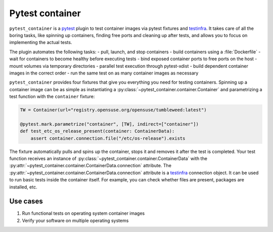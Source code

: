 Pytest container
================

.. image:: https://github.com/dcermak/pytest_container/actions/workflows/ci.yml/badge.svg
           :target: https://github.com/dcermak/pytest_container/actions/workflows/ci.yml

.. image:: https://github.com/dcermak/pytest_container/actions/workflows/codeql-analysis.yml/badge.svg
           :target: https://github.com/dcermak/pytest_container/actions/workflows/codeql-analysis.yml

.. image:: https://codecov.io/gh/dcermak/pytest_container/branch/main/graph/badge.svg?token=D16Q2PGL67
           :target: https://codecov.io/gh/dcermak/pytest_container

.. image:: https://app.fossa.com/api/projects/git%2Bgithub.com%2Fdcermak%2Fpytest_container.svg?type=shield
           :target: https://app.fossa.com/projects/git%2Bgithub.com%2Fdcermak%2Fpytest_container?ref=badge_shield

.. image:: https://img.shields.io/pypi/v/pytest-container
           :alt: PyPI
           :target: https://pypi.org/project/pytest-container/

``pytest_container`` is a `pytest <https://pytest.org>`_ plugin
to test container images via pytest fixtures and `testinfra
<https://testinfra.readthedocs.io/en/latest/>`_. It takes care of all the boring
tasks, like spinning up containers, finding free ports and cleaning up after
tests, and allows you to focus on implementing the actual tests.

The plugin automates the following tasks:
- pull, launch, and stop containers
- build containers using a :file:`Dockerfile`
- wait for containers to become healthy before executing tests
- bind exposed container ports to free ports on the host
- mount volumes via temporary directories
- parallel test execution through pytest-xdist
- build dependent container images in the correct order
- run the same test on as many container images as necessary

``pytest_container`` provides four fixtures that give you everything you need
for testing containers. Spinning up a container image can be as simple as
instantiating a :py:class:`~pytest_container.container.Container` and
parametrizing a test function with the ``container`` fixture:

.. code-block:: python

   TW = Container(url="registry.opensuse.org/opensuse/tumbleweed:latest")

   @pytest.mark.parametrize("container", [TW], indirect=["container"])
   def test_etc_os_release_present(container: ContainerData):
       assert container.connection.file("/etc/os-release").exists


The fixture automatically pulls and spins up the container, stops it and removes
it after the test is completed. Your test function receives an instance of
:py:class:`~pytest_container.container.ContainerData` with the
:py:attr:`~pytest_container.container.ContainerData.connection` attribute. The
:py:attr:`~pytest_container.container.ContainerData.connection` attribute is a
`testinfra <https://testinfra.readthedocs.io/en/latest/>`_ connection object. It
can be used to run basic tests inside the container itself. For example, you can
check whether files are present, packages are installed, etc.


Use cases
---------

1. Run functional tests on operating system container images

2. Verify your software on multiple operating systems
